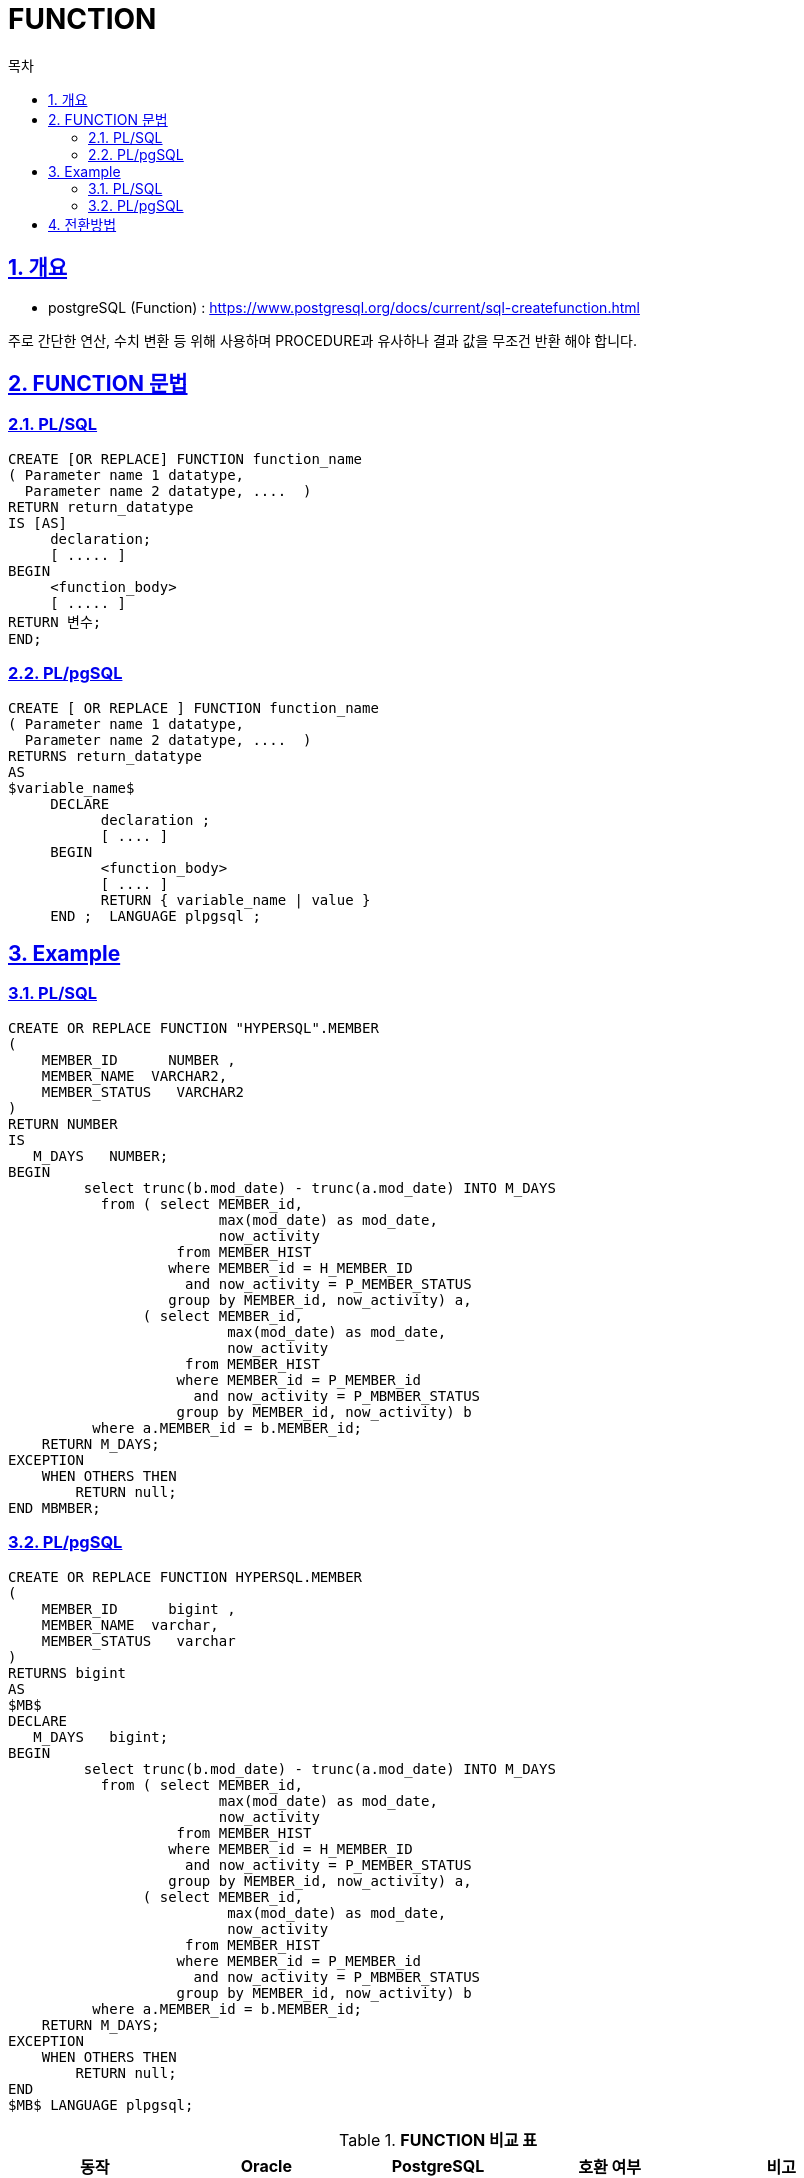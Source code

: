 = FUNCTION
:toc:
:toc-title: 목차
:sectlinks:
:sectnums:

== 개요

- postgreSQL (Function) : https://www.postgresql.org/docs/current/sql-createfunction.html

주로 간단한 연산, 수치 변환 등 위해 사용하며 PROCEDURE과 유사하나 결과 값을 무조건 반환 해야 합니다. + 

== FUNCTION 문법
 
=== PL/SQL
[source, sql]
----
CREATE [OR REPLACE] FUNCTION function_name
( Parameter name 1 datatype,
  Parameter name 2 datatype, ....  )
RETURN return_datatype     
IS [AS]         
     declaration;     
     [ ..... ]
BEGIN         
     <function_body>         
     [ ..... ]
RETURN 변수; 
END;

----

=== PL/pgSQL 
[source, sql]
----
CREATE [ OR REPLACE ] FUNCTION function_name 
( Parameter name 1 datatype,
  Parameter name 2 datatype, ....  )
RETURNS return_datatype 
AS 
$variable_name$
     DECLARE
           declaration ; 
           [ .... ] 
     BEGIN 
           <function_body>
           [ .... ] 
           RETURN { variable_name | value }
     END ;  LANGUAGE plpgsql ; 

----

== Example 

=== PL/SQL
[source, sql]
----
CREATE OR REPLACE FUNCTION "HYPERSQL".MEMBER 
(
    MEMBER_ID      NUMBER ,
    MEMBER_NAME  VARCHAR2,
    MEMBER_STATUS   VARCHAR2    
) 
RETURN NUMBER
IS
   M_DAYS   NUMBER;
BEGIN
         select trunc(b.mod_date) - trunc(a.mod_date) INTO M_DAYS
           from ( select MEMBER_id,
                         max(mod_date) as mod_date,
                         now_activity
                    from MEMBER_HIST
                   where MEMBER_id = H_MEMBER_ID
                     and now_activity = P_MEMBER_STATUS
                   group by MEMBER_id, now_activity) a,
                ( select MEMBER_id,
                          max(mod_date) as mod_date,
                          now_activity
                     from MEMBER_HIST
                    where MEMBER_id = P_MEMBER_id
                      and now_activity = P_MBMBER_STATUS
                    group by MEMBER_id, now_activity) b
          where a.MEMBER_id = b.MEMBER_id;                      
    RETURN M_DAYS;
EXCEPTION
    WHEN OTHERS THEN
        RETURN null;
END MBMBER;



----

=== PL/pgSQL 
[source, sql]
----
CREATE OR REPLACE FUNCTION HYPERSQL.MEMBER 
(
    MEMBER_ID      bigint ,
    MEMBER_NAME  varchar,
    MEMBER_STATUS   varchar    
) 
RETURNS bigint
AS
$MB$
DECLARE
   M_DAYS   bigint;
BEGIN
         select trunc(b.mod_date) - trunc(a.mod_date) INTO M_DAYS
           from ( select MEMBER_id,
                         max(mod_date) as mod_date,
                         now_activity
                    from MEMBER_HIST
                   where MEMBER_id = H_MEMBER_ID
                     and now_activity = P_MEMBER_STATUS
                   group by MEMBER_id, now_activity) a,
                ( select MEMBER_id,
                          max(mod_date) as mod_date,
                          now_activity
                     from MEMBER_HIST
                    where MEMBER_id = P_MEMBER_id
                      and now_activity = P_MBMBER_STATUS
                    group by MEMBER_id, now_activity) b
          where a.MEMBER_id = b.MEMBER_id;                      
    RETURN M_DAYS;
EXCEPTION
    WHEN OTHERS THEN
        RETURN null;
END 
$MB$ LANGUAGE plpgsql; 
----

[width 500, options=header, cols="5*^"]
.*FUNCTION 비교 표*
|====
|동작
|Oracle
|PostgreSQL
|호환 여부
|비고

|Data type 
|varchar2
|varchar or text 
|Δ
|보통은 varchar 를 사용 하지만, 길이 제한이 없을시에는 text를 사용 할 수도 있음.

|RETURN, IS 
|RETURN, IS 
|RETURNS, AS 
|Δ
|

|EXCUTE
|
|
|O
|



|====

 
== 전환방법

- Schema 
** "Schema_name" 구문을 Schema_name 으로 변경하여 사용해야 합니다.

- RETURN 구문
** RETURN 구문을 RETURNS 로 변경하여 사용해야 합니다. 

- body 시작 구문 
** IS 구문을 AS $variable_name$ 으로 변경하여 사용해야 합니다.

- function end 구문
** END [FUNCTION_NAME] 구문을 END $variable_name$ 로 변경 후 LANGUAGE plpgsql; 추가 하여 사용해야 합니다. 


*변환 방법* + 
 IDENTITY COLUMN 기능을 그대로 사용시 Table의 Column Data Type만 PostgreSQL에 맞는 타입으로 변환하면 됩니다. + 
 Data Type은 xref:../../Table/Common Data Types/README.adoc#[Table]항목을 참고

